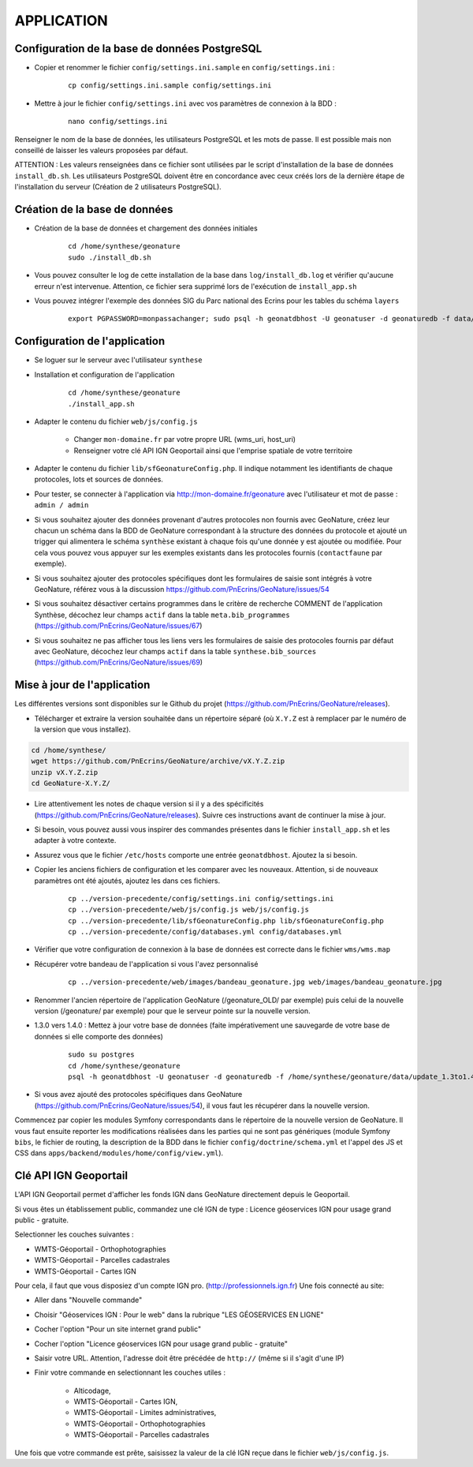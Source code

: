 ===========
APPLICATION
===========

Configuration de la base de données PostgreSQL
==============================================

* Copier et renommer le fichier ``config/settings.ini.sample`` en ``config/settings.ini`` :

    :: 
	
	    cp config/settings.ini.sample config/settings.ini

* Mettre à jour le fichier ``config/settings.ini`` avec vos paramètres de connexion à la BDD :

    :: 
	
	    nano config/settings.ini

Renseigner le nom de la base de données, les utilisateurs PostgreSQL et les mots de passe. Il est possible mais non conseillé de laisser les valeurs proposées par défaut. 

ATTENTION : Les valeurs renseignées dans ce fichier sont utilisées par le script d'installation de la base de données ``install_db.sh``. Les utilisateurs PostgreSQL doivent être en concordance avec ceux créés lors de la dernière étape de l'installation du serveur (Création de 2 utilisateurs PostgreSQL). 


Création de la base de données
==============================

* Création de la base de données et chargement des données initiales

    ::
    
        cd /home/synthese/geonature
        sudo ./install_db.sh
        
* Vous pouvez consulter le log de cette installation de la base dans ``log/install_db.log`` et vérifier qu'aucune erreur n'est intervenue. Attention, ce fichier sera supprimé lors de l'exécution de ``install_app.sh``

* Vous pouvez intégrer l'exemple des données SIG du Parc national des Ecrins pour les tables du schéma ``layers``

    ::
    
        export PGPASSWORD=monpassachanger; sudo psql -h geonatdbhost -U geonatuser -d geonaturedb -f data/pne/data_sig_pne_2154.sql



Configuration de l'application
==============================

* Se loguer sur le serveur avec l'utilisateur ``synthese``
   

* Installation et configuration de l'application

    ::
    
        cd /home/synthese/geonature
        ./install_app.sh

* Adapter le contenu du fichier ``web/js/config.js``

	- Changer ``mon-domaine.fr`` par votre propre URL (wms_uri, host_uri)
	- Renseigner votre clé API IGN Geoportail ainsi que l'emprise spatiale de votre territoire
	
* Adapter le contenu du fichier ``lib/sfGeonatureConfig.php``. Il indique notamment les identifiants de chaque protocoles, lots et sources de données. 

* Pour tester, se connecter à l'application via http://mon-domaine.fr/geonature avec l'utilisateur et mot de passe : ``admin / admin``

* Si vous souhaitez ajouter des données provenant d'autres protocoles non fournis avec GeoNature, créez leur chacun un schéma dans la BDD de GeoNature correspondant à la structure des données du protocole et ajouté un trigger qui alimentera le schéma ``synthèse`` existant à chaque fois qu'une donnée y est ajoutée ou modifiée. Pour cela vous pouvez vous appuyer sur les exemples existants dans les protocoles fournis (``contactfaune`` par exemple).

* Si vous souhaitez ajouter des protocoles spécifiques dont les formulaires de saisie sont intégrés à votre GeoNature, référez vous à la discussion https://github.com/PnEcrins/GeoNature/issues/54

* Si vous souhaitez désactiver certains programmes dans le critère de recherche COMMENT de l'application Synthèse, décochez leur champs ``actif`` dans la table ``meta.bib_programmes`` (https://github.com/PnEcrins/GeoNature/issues/67)

* Si vous souhaitez ne pas afficher tous les liens vers les formulaires de saisie des protocoles fournis par défaut avec GeoNature, décochez leur champs ``actif`` dans la table ``synthese.bib_sources`` (https://github.com/PnEcrins/GeoNature/issues/69)


Mise à jour de l'application
============================

Les différentes versions sont disponibles sur le Github du projet (https://github.com/PnEcrins/GeoNature/releases).

* Télécharger et extraire la version souhaitée dans un répertoire séparé (où ``X.Y.Z`` est à remplacer par le numéro de la version que vous installez). 

.. code-block:: bash

    cd /home/synthese/
    wget https://github.com/PnEcrins/GeoNature/archive/vX.Y.Z.zip
    unzip vX.Y.Z.zip
    cd GeoNature-X.Y.Z/


* Lire attentivement les notes de chaque version si il y a des spécificités (https://github.com/PnEcrins/GeoNature/releases). Suivre ces instructions avant de continuer la mise à jour.

* Si besoin, vous pouvez aussi vous inspirer des commandes présentes dans le fichier ``install_app.sh`` et les adapter à votre contexte.

* Assurez vous que le fichier ``/etc/hosts`` comporte une entrée ``geonatdbhost``. Ajoutez la si besoin.

* Copier les anciens fichiers de configuration et les comparer avec les nouveaux. Attention, si de nouveaux paramètres ont été ajoutés, ajoutez les dans ces fichiers.

    ::
    
        cp ../version-precedente/config/settings.ini config/settings.ini
        cp ../version-precedente/web/js/config.js web/js/config.js
        cp ../version-precedente/lib/sfGeonatureConfig.php lib/sfGeonatureConfig.php
        cp ../version-precedente/config/databases.yml config/databases.yml
    
    
* Vérifier que votre configuration de connexion à la base de données est correcte dans le fichier ``wms/wms.map``

* Récupérer votre bandeau de l'application si vous l'avez personnalisé

    ::
    
        cp ../version-precedente/web/images/bandeau_geonature.jpg web/images/bandeau_geonature.jpg


* Renommer l'ancien répertoire de l'application GeoNature (/geonature_OLD/ par exemple) puis celui de la nouvelle version (/geonature/ par exemple) pour que le serveur pointe sur la nouvelle version.

* 1.3.0 vers 1.4.0 : Mettez à jour votre base de données (faite impérativement une sauvegarde de votre base de données si elle comporte des données)

    ::
    
        sudo su postgres
        cd /home/synthese/geonature
        psql -h geonatdbhost -U geonatuser -d geonaturedb -f /home/synthese/geonature/data/update_1.3to1.4.sql &> log/update.log

* Si vous avez ajouté des protocoles spécifiques dans GeoNature (https://github.com/PnEcrins/GeoNature/issues/54), il vous faut les récupérer dans la nouvelle version. 
Commencez par copier les modules Symfony correspondants dans le répertoire de la nouvelle version de GeoNature. 
Il vous faut ensuite reporter les modifications réalisées dans les parties qui ne sont pas génériques 
(module Symfony ``bibs``, le fichier de routing, la description de la BDD dans le fichier ``config/doctrine/schema.yml`` et l'appel des JS et CSS dans ``apps/backend/modules/home/config/view.yml``).


Clé API IGN Geoportail
======================

L'API IGN Geoportail permet d'afficher les fonds IGN dans GeoNature directement depuis le Geoportail.

Si vous êtes un établissement public, commandez une clé IGN de type : Licence géoservices IGN pour usage grand public - gratuite.

Selectionner les couches suivantes : 

* WMTS-Géoportail - Orthophotographies

* WMTS-Géoportail - Parcelles cadastrales

* WMTS-Géoportail - Cartes IGN

Pour cela, il faut que vous disposiez d'un compte IGN pro. (http://professionnels.ign.fr)
Une fois connecté au site: 

* Aller dans "Nouvelle commande"

* Choisir "Géoservices IGN : Pour le web" dans la rubrique "LES GÉOSERVICES EN LIGNE"

* Cocher l'option "Pour un site internet grand public"

* Cocher l'option "Licence géoservices IGN pour usage grand public - gratuite"

* Saisir votre URL. Attention, l'adresse doit être précédée de ``http://`` (même si il s'agit d'une IP)

* Finir votre commande en selectionnant les couches utiles :

    - Alticodage, 
    - WMTS-Géoportail - Cartes IGN, 
    - WMTS-Géoportail - Limites administratives, 
    - WMTS-Géoportail - Orthophotographies
    - WMTS-Géoportail - Parcelles cadastrales


Une fois que votre commande est prête, saisissez la valeur de la clé IGN reçue dans le fichier ``web/js/config.js``.
